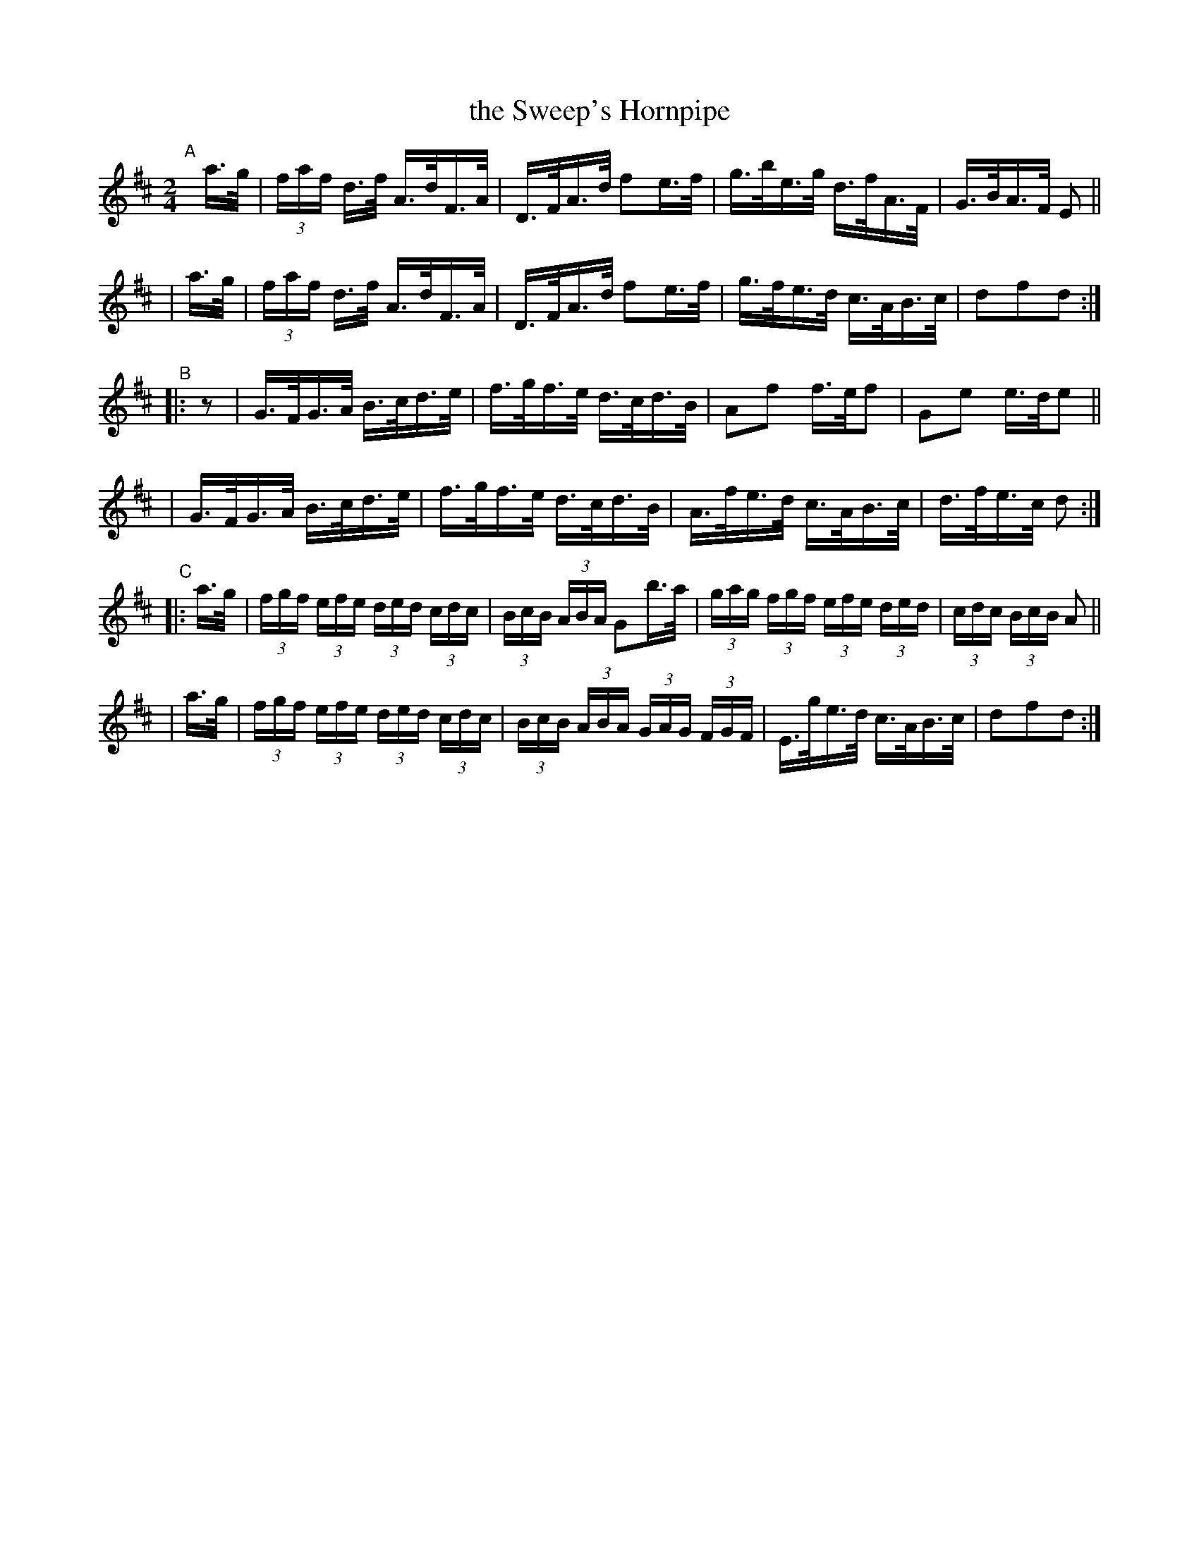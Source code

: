 X: 852
T: the Sweep's Hornpipe
R: hornpipe
%S: s:6 b:24(4+4+4+4+4+4)
B: Francis O'Neill: "The Dance Music of Ireland" (1907) #852
Z: Frank Nordberg - http://www.musicaviva.com
F: http://www.musicaviva.com/abc/tunes/ireland/oneill-1001/0852/oneill-1001-0852-1.abc
M: 2/4
L: 1/16
K: D
"^A"[|]\
  a>g | (3faf d>f A>dF>A | D>FA>d f2e>f | g>be>g d>fA>F | G>BA>F E2 ||
| a>g | (3faf d>f A>dF>A | D>FA>d f2e>f | g>fe>d c>AB>c | d2f2d2 :|
"^B"|: z2 \
| G>FG>A B>cd>e | f>gf>e d>cd>B | A2f2 f>ef2 | G2e2 e>de2 ||
| G>FG>A B>cd>e | f>gf>e d>cd>B | A>fe>d c>AB>c | d>fe>c d2 :|
"^C"|: a>g \
| (3fgf (3efe (3ded (3cdc | (3BcB (3ABA G2b>a | (3gag (3fgf (3efe (3ded | (3cdc (3BcB A2 ||
| a>g | (3fgf (3efe (3ded (3cdc | (3BcB (3ABA (3GAG (3FGF | E>ge>d c>AB>c | d2f2d2 :|
